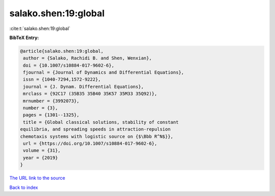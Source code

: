 salako.shen:19:global
=====================

:cite:t:`salako.shen:19:global`

**BibTeX Entry:**

.. code-block:: bibtex

   @article{salako.shen:19:global,
    author = {Salako, Rachidi B. and Shen, Wenxian},
    doi = {10.1007/s10884-017-9602-6},
    fjournal = {Journal of Dynamics and Differential Equations},
    issn = {1040-7294,1572-9222},
    journal = {J. Dynam. Differential Equations},
    mrclass = {92C17 (35B35 35B40 35K57 35M33 35Q92)},
    mrnumber = {3992073},
    number = {3},
    pages = {1301--1325},
    title = {Global classical solutions, stability of constant
   equilibria, and spreading speeds in attraction-repulsion
   chemotaxis systems with logistic source on {$\Bbb R^N$}},
    url = {https://doi.org/10.1007/s10884-017-9602-6},
    volume = {31},
    year = {2019}
   }
`The URL link to the source <ttps://doi.org/10.1007/s10884-017-9602-6}>`_


`Back to index <../By-Cite-Keys.html>`_
